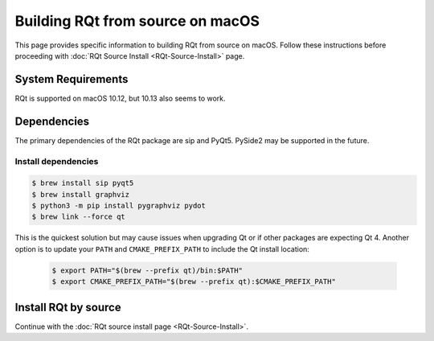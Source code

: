 .. redirect-from::

    RQt-Source-Install-MacOS
    Guides/RQt-Source-Install-MacOS

Building RQt from source on macOS
=================================

This page provides specific information to building RQt from source on macOS.
Follow these instructions before proceeding with :doc:`RQt Source Install <RQt-Source-Install>` page.

System Requirements
-------------------

RQt is supported on macOS 10.12, but 10.13 also seems to work.

Dependencies
------------

The primary dependencies of the RQt package are sip and PyQt5.
PySide2 may be supported in the future.

Install dependencies
^^^^^^^^^^^^^^^^^^^^

.. code-block:: bash

     $ brew install sip pyqt5
     $ brew install graphviz
     $ python3 -m pip install pygraphviz pydot
     $ brew link --force qt

This is the quickest solution but may cause issues when upgrading Qt or if other packages are expecting Qt 4.
Another option is to update your ``PATH`` and ``CMAKE_PREFIX_PATH`` to include the Qt install location:

  .. code-block:: bash

     $ export PATH="$(brew --prefix qt)/bin:$PATH"
     $ export CMAKE_PREFIX_PATH="$(brew --prefix qt):$CMAKE_PREFIX_PATH"

Install RQt by source
---------------------

Continue with the :doc:`RQt source install page <RQt-Source-Install>`.
